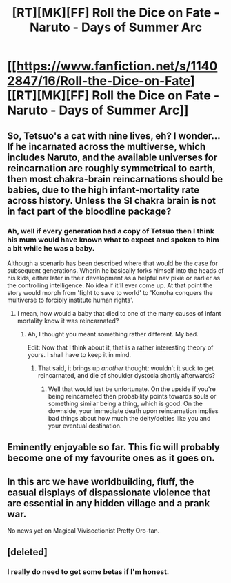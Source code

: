 #+TITLE: [RT][MK][FF] Roll the Dice on Fate - Naruto - Days of Summer Arc

* [[https://www.fanfiction.net/s/11402847/16/Roll-the-Dice-on-Fate][[RT][MK][FF] Roll the Dice on Fate - Naruto - Days of Summer Arc]]
:PROPERTIES:
:Author: FuguofAnotherWorld
:Score: 8
:DateUnix: 1438954160.0
:DateShort: 2015-Aug-07
:END:

** So, Tetsuo's a cat with nine lives, eh? I wonder... If he incarnated across the multiverse, which includes Naruto, and the available universes for reincarnation are roughly symmetrical to earth, then most chakra-brain reincarnations should be babies, due to the high infant-mortality rate across history. Unless the SI chakra brain is not in fact part of the bloodline package?
:PROPERTIES:
:Score: 2
:DateUnix: 1438964794.0
:DateShort: 2015-Aug-07
:END:

*** Ah, well if every generation had a copy of Tetsuo then I think his mum would have known what to expect and spoken to him a bit while he was a baby.

Although a scenario has been described where that would be the case for subsequent generations. Wherin he basically forks himself into the heads of his kids, either later in their development as a helpful nav pixie or earlier as the controlling intelligence. No idea if it'll ever come up. At that point the story would morph from 'fight to save to world' to 'Konoha conquers the multiverse to forcibly institute human rights'.
:PROPERTIES:
:Author: FuguofAnotherWorld
:Score: 2
:DateUnix: 1438970757.0
:DateShort: 2015-Aug-07
:END:

**** I mean, how would a baby that died to one of the many causes of infant mortality know it was reincarnated?
:PROPERTIES:
:Score: 1
:DateUnix: 1438970855.0
:DateShort: 2015-Aug-07
:END:

***** Ah, I thought you meant something rather different. My bad.

Edit: Now that I think about it, that is a rather interesting theory of yours. I shall have to keep it in mind.
:PROPERTIES:
:Author: FuguofAnotherWorld
:Score: 1
:DateUnix: 1438973450.0
:DateShort: 2015-Aug-07
:END:

****** That said, it brings up /another/ thought: wouldn't it suck to get reincarnated, and die of shoulder dystocia shortly afterwards?
:PROPERTIES:
:Author: ancientcampus
:Score: 2
:DateUnix: 1439414231.0
:DateShort: 2015-Aug-13
:END:

******* Well that would just be unfortunate. On the upside if you're being reincarnated then probability points towards souls or something similar being a thing, which is good. On the downside, your immediate death upon reincarnation implies bad things about how much the deity/deities like you and your eventual destination.
:PROPERTIES:
:Author: FuguofAnotherWorld
:Score: 1
:DateUnix: 1439419605.0
:DateShort: 2015-Aug-13
:END:


** Eminently enjoyable so far. This fic will probably become one of my favourite ones as it goes on.
:PROPERTIES:
:Author: AugSphere
:Score: 2
:DateUnix: 1438974046.0
:DateShort: 2015-Aug-07
:END:


** In this arc we have worldbuilding, fluff, the casual displays of dispassionate violence that are essential in any hidden village and a prank war.

No news yet on Magical Vivisectionist Pretty Oro-tan.
:PROPERTIES:
:Author: FuguofAnotherWorld
:Score: 2
:DateUnix: 1438954627.0
:DateShort: 2015-Aug-07
:END:


** [deleted]
:PROPERTIES:
:Score: 1
:DateUnix: 1439020970.0
:DateShort: 2015-Aug-08
:END:

*** I really do need to get some betas if I'm honest.
:PROPERTIES:
:Author: FuguofAnotherWorld
:Score: 1
:DateUnix: 1439024081.0
:DateShort: 2015-Aug-08
:END:
